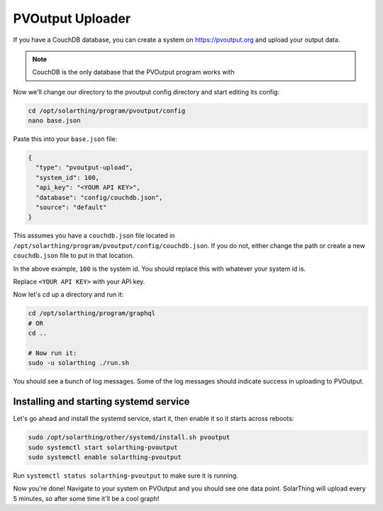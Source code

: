 PVOutput Uploader
==================

If you have a CouchDB database, you can create a system on https://pvoutput.org and upload your output data.


.. note:: CouchDB is the only database that the PVOutput program works with

Now we'll change our directory to the pvoutput config directory and start editing its config:


.. code-block:: shell

    cd /opt/solarthing/program/pvoutput/config
    nano base.json

Paste this into your ``base.json`` file:

.. code-block:: json

    {
      "type": "pvoutput-upload",
      "system_id": 100,
      "api_key": "<YOUR API KEY>",
      "database": "config/couchdb.json",
      "source": "default"
    }

This assumes you have a ``couchdb.json`` file located in ``/opt/solarthing/program/pvoutput/config/couchdb.json``. 
If you do not, either change the path or create a new ``couchdb.json`` file to put in that location.

In the above example, ``100`` is the system id. You should replace this with whatever your system id is.

Replace ``<YOUR API KEY>`` with your API key.

Now let's cd up a directory and run it:

.. code-block:: shell

    cd /opt/solarthing/program/graphql
    # OR
    cd ..

    # Now run it:
    sudo -u solarthing ./run.sh

You should see a bunch of log messages. Some of the log messages should indicate success in uploading to PVOutput.



Installing and starting systemd service
----------------------------------------

Let's go ahead and install the systemd service, start it, then enable it so it starts across reboots:


.. code-block:: shell

    sudo /opt/solarthing/other/systemd/install.sh pvoutput
    sudo systemctl start solarthing-pvoutput
    sudo systemctl enable solarthing-pvoutput

Run ``systemctl status solarthing-pvoutput`` to make sure it is running. 

Now you're done! Navigate to your system on PVOutput and you should see one data point. 
SolarThing will upload every 5 minutes, so after some time it'll be a cool graph!